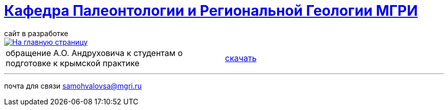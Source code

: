 = https://mgri-university.github.io/reggeo/index.html[Кафедра Палеонтологии и Региональной Геологии МГРИ]
сайт в разработке 
:imagesdir: images

[link=https://mgri-university.github.io/reggeo/index.html]
image::emb2010.jpg[На главную страницу] 

|===
|обращение А.О. Андруховича к студентам о подготовке к крымской практике | https://mgri-university.github.io/reggeo/images/krim/info_19.03.2020.doc[скачать]
|===

''''

почта для связи samohvalovsa@mgri.ru